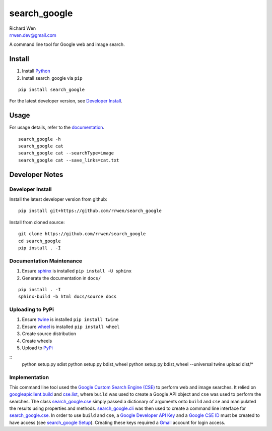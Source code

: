 search_google
=============

| Richard Wen
| rrwen.dev@gmail.com
  
  
A command line tool for Google web and image search.
  
Install
-------

1. Install `Python <https://www.python.org/downloads/>`_
2. Install search_google via ``pip``

::
  
  pip install search_google
  
For the latest developer version, see `Developer Install`_.
  
Usage
-----

For usage details, refer to the `documentation <https://rrwen.github.io/search_google>`_.

::
  
  search_google -h
  search_google cat
  search_google cat --searchType=image
  search_google cat --save_links=cat.txt

Developer Notes
---------------

Developer Install
*****************

Install the latest developer version from github::
  
  pip install git+https://github.com/rrwen/search_google
  
Install from cloned source::

  git clone https://github.com/rrwen/search_google
  cd search_google
  pip install . -I

Documentation Maintenance
*************************

1. Ensure `sphinx <https://github.com/sphinx-doc/sphinx/>`_ is installed ``pip install -U sphinx``
2. Generate the documentation in ``docs/``

::
  
  pip install . -I
  sphinx-build -b html docs/source docs
  
Uploading to PyPi
*****************

1. Ensure `twine <https://pypi.python.org/pypi/twine>`_ is installed ``pip install twine``
2. Ensure `wheel <https://pypi.python.org/pypi/wheel>`_ is installed ``pip install wheel``
3. Create source distribution
4. Create wheels
5. Upload to `PyPi <https://pypi.python.org/pypi>`_

::
  python setup.py sdist
  python setup.py bdist_wheel
  python setup.py bdist_wheel --universal
  twine upload dist/*
  
Implementation
**************

This command line tool used the `Google Custom Search Engine (CSE) <https://developers.google.com/api-client-library/python/apis/customsearch/v1>`_ to perform web and image searches. It relied on `googleapiclient.build <https://google.github.io/google-api-python-client/docs/epy/googleapiclient.discovery-module.html#build>`_ and `cse.list <https://developers.google.com/resources/api-libraries/documentation/customsearch/v1/python/latest/customsearch_v1.cse.html>`_, where ``build`` was used to create a Google API object and ``cse`` was used to perform the searches. The class `search_google.cse <https://rrwen.github.io/search_google/#module-cse>`_ simply passed a dictionary of arguments onto ``build`` and ``cse`` and manipulated the results using properties and methods. `search_google.cli <https://rrwen.github.io/search_google/#module-cli>`_ was then used to create a command line interface for `search_google.cse <https://rrwen.github.io/search_google/#module-cse>`_. In order to use ``build`` and ``cse``, a `Google Developer API Key <https://developers.google.com/api-client-library/python/auth/api-keys>`_ and a `Google CSE ID <https://cse.google.com/all>`_ must be created to have access (see `search_google Setup <https://rrwen.github.io/search_google/#setup>`_). Creating these keys required a `Gmail <https://www.google.com/gmail>`_ account for login access.

